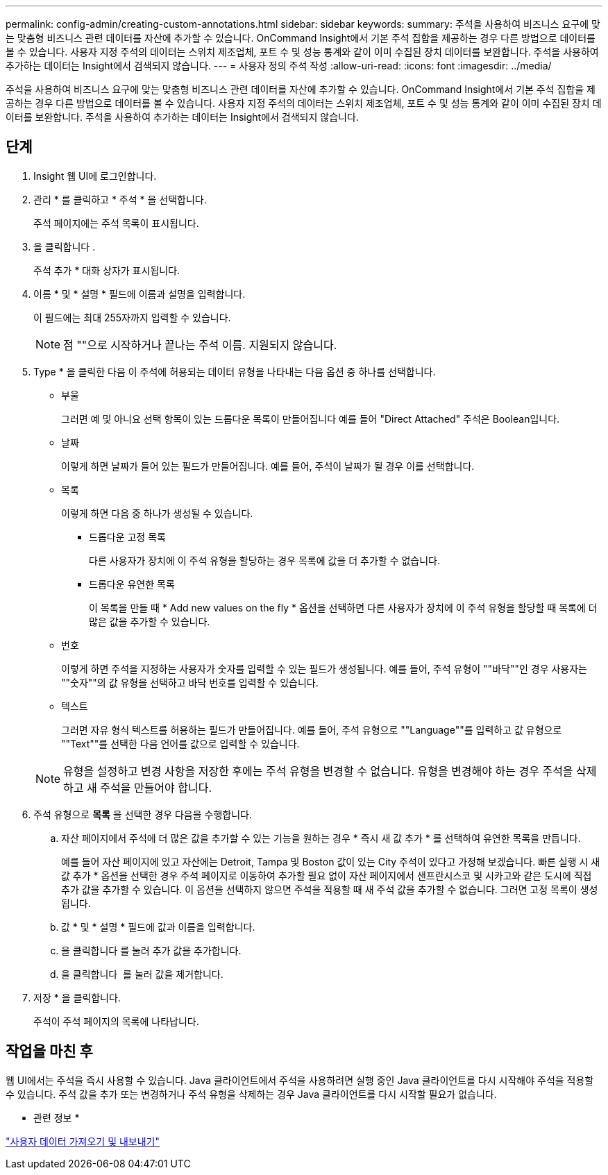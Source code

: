 ---
permalink: config-admin/creating-custom-annotations.html 
sidebar: sidebar 
keywords:  
summary: 주석을 사용하여 비즈니스 요구에 맞는 맞춤형 비즈니스 관련 데이터를 자산에 추가할 수 있습니다. OnCommand Insight에서 기본 주석 집합을 제공하는 경우 다른 방법으로 데이터를 볼 수 있습니다. 사용자 지정 주석의 데이터는 스위치 제조업체, 포트 수 및 성능 통계와 같이 이미 수집된 장치 데이터를 보완합니다. 주석을 사용하여 추가하는 데이터는 Insight에서 검색되지 않습니다. 
---
= 사용자 정의 주석 작성
:allow-uri-read: 
:icons: font
:imagesdir: ../media/


[role="lead"]
주석을 사용하여 비즈니스 요구에 맞는 맞춤형 비즈니스 관련 데이터를 자산에 추가할 수 있습니다. OnCommand Insight에서 기본 주석 집합을 제공하는 경우 다른 방법으로 데이터를 볼 수 있습니다. 사용자 지정 주석의 데이터는 스위치 제조업체, 포트 수 및 성능 통계와 같이 이미 수집된 장치 데이터를 보완합니다. 주석을 사용하여 추가하는 데이터는 Insight에서 검색되지 않습니다.



== 단계

. Insight 웹 UI에 로그인합니다.
. 관리 * 를 클릭하고 * 주석 * 을 선택합니다.
+
주석 페이지에는 주석 목록이 표시됩니다.

. 을 클릭합니다 image:../media/add-annotation-icon.gif[""].
+
주석 추가 * 대화 상자가 표시됩니다.

. 이름 * 및 * 설명 * 필드에 이름과 설명을 입력합니다.
+
이 필드에는 최대 255자까지 입력할 수 있습니다.

+
[NOTE]
====
점 ""으로 시작하거나 끝나는 주석 이름. 지원되지 않습니다.

====
. Type * 을 클릭한 다음 이 주석에 허용되는 데이터 유형을 나타내는 다음 옵션 중 하나를 선택합니다.
+
** 부울
+
그러면 예 및 아니요 선택 항목이 있는 드롭다운 목록이 만들어집니다 예를 들어 "Direct Attached" 주석은 Boolean입니다.

** 날짜
+
이렇게 하면 날짜가 들어 있는 필드가 만들어집니다. 예를 들어, 주석이 날짜가 될 경우 이를 선택합니다.

** 목록
+
이렇게 하면 다음 중 하나가 생성될 수 있습니다.

+
*** 드롭다운 고정 목록
+
다른 사용자가 장치에 이 주석 유형을 할당하는 경우 목록에 값을 더 추가할 수 없습니다.

*** 드롭다운 유연한 목록
+
이 목록을 만들 때 * Add new values on the fly * 옵션을 선택하면 다른 사용자가 장치에 이 주석 유형을 할당할 때 목록에 더 많은 값을 추가할 수 있습니다.



** 번호
+
이렇게 하면 주석을 지정하는 사용자가 숫자를 입력할 수 있는 필드가 생성됩니다. 예를 들어, 주석 유형이 ""바닥""인 경우 사용자는 ""숫자""의 값 유형을 선택하고 바닥 번호를 입력할 수 있습니다.

** 텍스트
+
그러면 자유 형식 텍스트를 허용하는 필드가 만들어집니다. 예를 들어, 주석 유형으로 ""Language""를 입력하고 값 유형으로 ""Text""를 선택한 다음 언어를 값으로 입력할 수 있습니다.



+
[NOTE]
====
유형을 설정하고 변경 사항을 저장한 후에는 주석 유형을 변경할 수 없습니다. 유형을 변경해야 하는 경우 주석을 삭제하고 새 주석을 만들어야 합니다.

====
. 주석 유형으로 ** 목록** 을 선택한 경우 다음을 수행합니다.
+
.. 자산 페이지에서 주석에 더 많은 값을 추가할 수 있는 기능을 원하는 경우 * 즉시 새 값 추가 * 를 선택하여 유연한 목록을 만듭니다.
+
예를 들어 자산 페이지에 있고 자산에는 Detroit, Tampa 및 Boston 값이 있는 City 주석이 있다고 가정해 보겠습니다. 빠른 실행 시 새 값 추가 * 옵션을 선택한 경우 주석 페이지로 이동하여 추가할 필요 없이 자산 페이지에서 샌프란시스코 및 시카고와 같은 도시에 직접 추가 값을 추가할 수 있습니다. 이 옵션을 선택하지 않으면 주석을 적용할 때 새 주석 값을 추가할 수 없습니다. 그러면 고정 목록이 생성됩니다.

.. 값 * 및 * 설명 * 필드에 값과 이름을 입력합니다.
.. 을 클릭합니다image:../media/edit-annotation-dialog-box-add-icon.gif[""] 를 눌러 추가 값을 추가합니다.
.. 을 클릭합니다 image:../media/trash-can-query.gif[""] 를 눌러 값을 제거합니다.


. 저장 * 을 클릭합니다.
+
주석이 주석 페이지의 목록에 나타납니다.





== 작업을 마친 후

웹 UI에서는 주석을 즉시 사용할 수 있습니다. Java 클라이언트에서 주석을 사용하려면 실행 중인 Java 클라이언트를 다시 시작해야 주석을 적용할 수 있습니다. 주석 값을 추가 또는 변경하거나 주석 유형을 삭제하는 경우 Java 클라이언트를 다시 시작할 필요가 없습니다.

* 관련 정보 *

link:importing-and-exporting-user-data.md#["사용자 데이터 가져오기 및 내보내기"]
